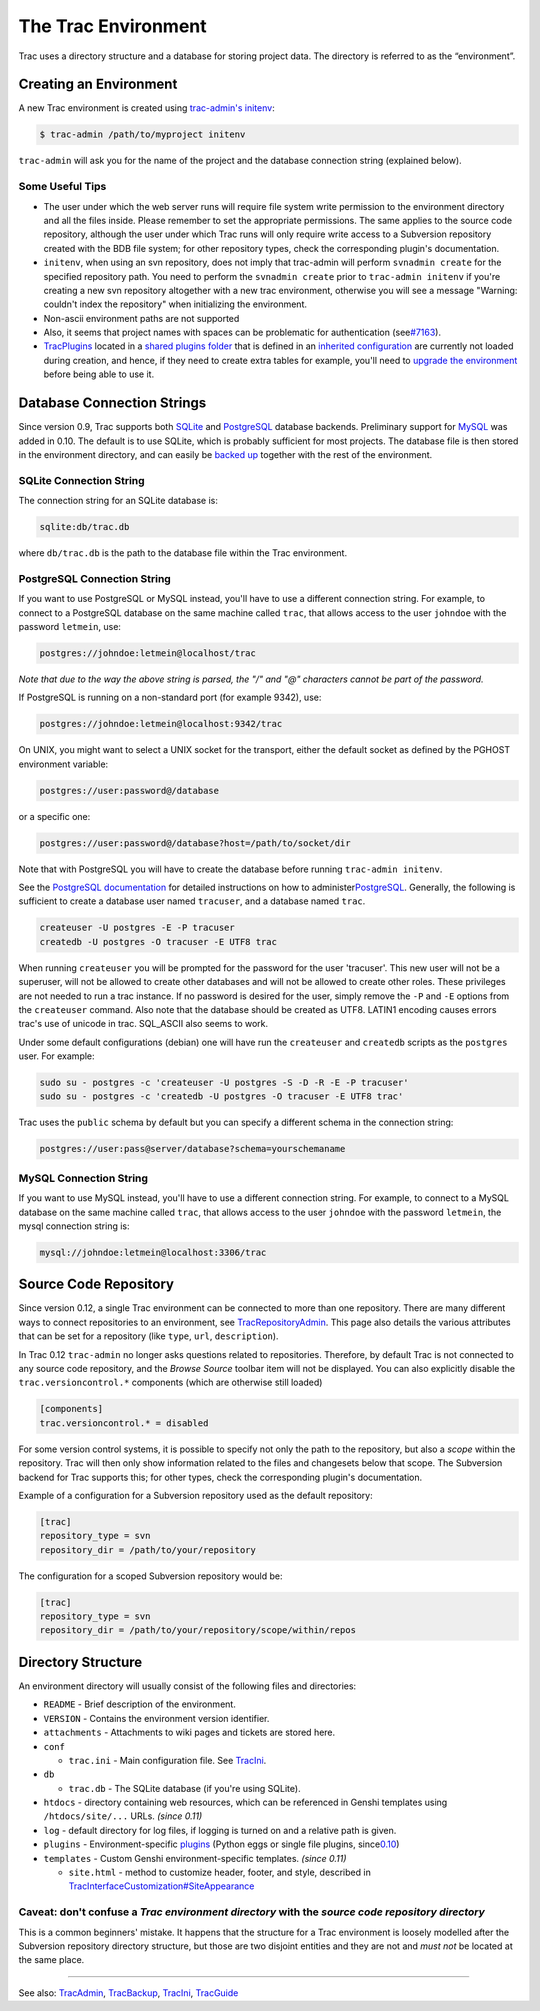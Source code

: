 The Trac Environment
====================

Trac uses a directory structure and a database for storing project data.
The directory is referred to as the “environment”.

Creating an Environment
-----------------------

A new Trac environment is created using `trac-admin's
initenv <https://docs.pagure.org/sssd-test2/TracAdmin.html#initenv>`__:

.. code:: wiki

    $ trac-admin /path/to/myproject initenv

``trac-admin`` will ask you for the name of the project and the database
connection string (explained below).

Some Useful Tips
~~~~~~~~~~~~~~~~

-  The user under which the web server runs will require file system
   write permission to the environment directory and all the files
   inside. Please remember to set the appropriate permissions. The same
   applies to the source code repository, although the user under which
   Trac runs will only require write access to a Subversion repository
   created with the BDB file system; for other repository types, check
   the corresponding plugin's documentation.

-  ``initenv``, when using an svn repository, does not imply that
   trac-admin will perform ``svnadmin create`` for the specified
   repository path. You need to perform the ``svnadmin create`` prior to
   ``trac-admin initenv`` if you're creating a new svn repository
   altogether with a new trac environment, otherwise you will see a
   message "Warning: couldn't index the repository" when initializing
   the environment.

-  Non-ascii environment paths are not supported

-  Also, it seems that project names with spaces can be problematic for
   authentication (see
   `​#7163 <http://trac.edgewall.org/intertrac/%237163>`__).

-  `TracPlugins <https://docs.pagure.org/sssd-test2/TracPlugins.html>`__
   located in a `shared plugins
   folder <https://docs.pagure.org/sssd-test2/TracIni.html#inherit-section>`__
   that is defined in an `inherited
   configuration <https://docs.pagure.org/sssd-test2/TracIni.html#GlobalConfiguration>`__
   are currently not loaded during creation, and hence, if they need to
   create extra tables for example, you'll need to `upgrade the
   environment <https://docs.pagure.org/sssd-test2/TracUpgrade.html#UpgradetheTracEnvironment>`__
   before being able to use it.

Database Connection Strings
---------------------------

Since version 0.9, Trac supports both `​SQLite <http://sqlite.org/>`__
and `​PostgreSQL <http://www.postgresql.org/>`__ database backends.
Preliminary support for `​MySQL <http://mysql.com/>`__ was added in
0.10. The default is to use SQLite, which is probably sufficient for
most projects. The database file is then stored in the environment
directory, and can easily be `backed
up <https://docs.pagure.org/sssd-test2/TracBackup.html>`__ together with
the rest of the environment.

SQLite Connection String
~~~~~~~~~~~~~~~~~~~~~~~~

The connection string for an SQLite database is:

.. code:: wiki

    sqlite:db/trac.db

where ``db/trac.db`` is the path to the database file within the Trac
environment.

PostgreSQL Connection String
~~~~~~~~~~~~~~~~~~~~~~~~~~~~

If you want to use PostgreSQL or MySQL instead, you'll have to use a
different connection string. For example, to connect to a PostgreSQL
database on the same machine called ``trac``, that allows access to the
user ``johndoe`` with the password ``letmein``, use:

.. code:: wiki

    postgres://johndoe:letmein@localhost/trac

*Note that due to the way the above string is parsed, the "/" and "@"
characters cannot be part of the password.*

If PostgreSQL is running on a non-standard port (for example 9342), use:

.. code:: wiki

    postgres://johndoe:letmein@localhost:9342/trac

On UNIX, you might want to select a UNIX socket for the transport,
either the default socket as defined by the PGHOST environment variable:

.. code:: wiki

    postgres://user:password@/database

or a specific one:

.. code:: wiki

    postgres://user:password@/database?host=/path/to/socket/dir

Note that with PostgreSQL you will have to create the database before
running ``trac-admin initenv``.

See the `​PostgreSQL documentation <http://www.postgresql.org/docs/>`__
for detailed instructions on how to administer
`​PostgreSQL <http://postgresql.org>`__. Generally, the following is
sufficient to create a database user named ``tracuser``, and a database
named ``trac``.

.. code:: wiki

    createuser -U postgres -E -P tracuser
    createdb -U postgres -O tracuser -E UTF8 trac

When running ``createuser`` you will be prompted for the password for
the user 'tracuser'. This new user will not be a superuser, will not be
allowed to create other databases and will not be allowed to create
other roles. These privileges are not needed to run a trac instance. If
no password is desired for the user, simply remove the ``-P`` and ``-E``
options from the ``createuser`` command. Also note that the database
should be created as UTF8. LATIN1 encoding causes errors trac's use of
unicode in trac. SQL\_ASCII also seems to work.

Under some default configurations (debian) one will have run the
``createuser`` and ``createdb`` scripts as the ``postgres`` user. For
example:

.. code:: wiki

    sudo su - postgres -c 'createuser -U postgres -S -D -R -E -P tracuser'
    sudo su - postgres -c 'createdb -U postgres -O tracuser -E UTF8 trac'

Trac uses the ``public`` schema by default but you can specify a
different schema in the connection string:

.. code:: wiki

    postgres://user:pass@server/database?schema=yourschemaname

MySQL Connection String
~~~~~~~~~~~~~~~~~~~~~~~

If you want to use MySQL instead, you'll have to use a different
connection string. For example, to connect to a MySQL database on the
same machine called ``trac``, that allows access to the user ``johndoe``
with the password ``letmein``, the mysql connection string is:

.. code:: wiki

    mysql://johndoe:letmein@localhost:3306/trac

Source Code Repository
----------------------

Since version 0.12, a single Trac environment can be connected to more
than one repository. There are many different ways to connect
repositories to an environment, see
`TracRepositoryAdmin <https://docs.pagure.org/sssd-test2/TracRepositoryAdmin.html>`__.
This page also details the various attributes that can be set for a
repository (like ``type``, ``url``, ``description``).

In Trac 0.12 ``trac-admin`` no longer asks questions related to
repositories. Therefore, by default Trac is not connected to any source
code repository, and the *Browse Source* toolbar item will not be
displayed. You can also explicitly disable the ``trac.versioncontrol.*``
components (which are otherwise still loaded)

.. code:: wiki

    [components]
    trac.versioncontrol.* = disabled

For some version control systems, it is possible to specify not only the
path to the repository, but also a *scope* within the repository. Trac
will then only show information related to the files and changesets
below that scope. The Subversion backend for Trac supports this; for
other types, check the corresponding plugin's documentation.

Example of a configuration for a Subversion repository used as the
default repository:

.. code:: wiki

    [trac]
    repository_type = svn
    repository_dir = /path/to/your/repository

The configuration for a scoped Subversion repository would be:

.. code:: wiki

    [trac]
    repository_type = svn
    repository_dir = /path/to/your/repository/scope/within/repos

Directory Structure
-------------------

An environment directory will usually consist of the following files and
directories:

-  ``README`` - Brief description of the environment.
-  ``VERSION`` - Contains the environment version identifier.
-  ``attachments`` - Attachments to wiki pages and tickets are stored
   here.
-  ``conf``

   -  ``trac.ini`` - Main configuration file. See
      `TracIni <https://docs.pagure.org/sssd-test2/TracIni.html>`__.

-  ``db``

   -  ``trac.db`` - The SQLite database (if you're using SQLite).

-  ``htdocs`` - directory containing web resources, which can be
   referenced in Genshi templates using ``/htdocs/site/...`` URLs.
   *(since 0.11)*
-  ``log`` - default directory for log files, if logging is turned on
   and a relative path is given.
-  ``plugins`` - Environment-specific
   `plugins <https://docs.pagure.org/sssd-test2/TracPlugins.html>`__
   (Python eggs or single file plugins, since
   `​0.10 <http://trac.edgewall.org/intertrac/milestone%3A0.10>`__)
-  ``templates`` - Custom Genshi environment-specific templates. *(since
   0.11)*

   -  ``site.html`` - method to customize header, footer, and style,
      described in
      `TracInterfaceCustomization#SiteAppearance <https://docs.pagure.org/sssd-test2/TracInterfaceCustomization.html#SiteAppearance>`__

Caveat: don't confuse a *Trac environment directory* with the *source code repository directory*
~~~~~~~~~~~~~~~~~~~~~~~~~~~~~~~~~~~~~~~~~~~~~~~~~~~~~~~~~~~~~~~~~~~~~~~~~~~~~~~~~~~~~~~~~~~~~~~~

This is a common beginners' mistake. It happens that the structure for a
Trac environment is loosely modelled after the Subversion repository
directory structure, but those are two disjoint entities and they are
not and *must not* be located at the same place.

--------------

See also:
`TracAdmin <https://docs.pagure.org/sssd-test2/TracAdmin.html>`__,
`TracBackup <https://docs.pagure.org/sssd-test2/TracBackup.html>`__,
`TracIni <https://docs.pagure.org/sssd-test2/TracIni.html>`__,
`TracGuide <https://docs.pagure.org/sssd-test2/TracGuide.html>`__
